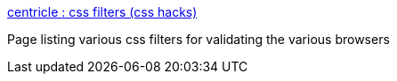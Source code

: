 :jbake-type: post
:jbake-status: published
:jbake-title: centricle : css filters (css hacks)
:jbake-tags: browser,css,test,web,_mois_août,_année_2004
:jbake-date: 2004-08-25
:jbake-depth: ../
:jbake-uri: shaarli/1093445065000.adoc
:jbake-source: https://nicolas-delsaux.hd.free.fr/Shaarli?searchterm=http%3A%2F%2Fwww.centricle.com%2Fref%2Fcss%2Ffilters%2F&searchtags=browser+css+test+web+_mois_ao%C3%BBt+_ann%C3%A9e_2004
:jbake-style: shaarli

http://www.centricle.com/ref/css/filters/[centricle : css filters (css hacks)]

Page listing various css filters for validating the various browsers
